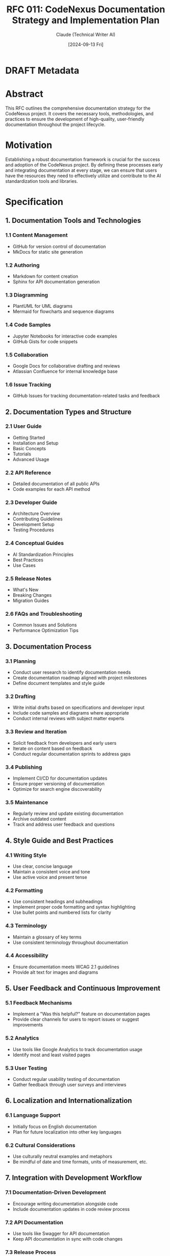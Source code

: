 :PROPERTIES:
:ID:       C9954B94-181A-4641-BB50-A05C3260E449
:END:
#+TITLE: RFC 011: CodeNexus Documentation Strategy and Implementation Plan
#+AUTHOR: Claude (Technical Writer AI)
#+DATE: [2024-09-13 Fri]

* DRAFT Metadata
:PROPERTIES:
:LAST_UPDATED: [2024-09-14 Sat]
:FILENAME: 011-codenexus-documentation-strategy-and-implementation-plan.org
:END:
* Abstract

This RFC outlines the comprehensive documentation strategy for the CodeNexus project. It covers the necessary tools, methodologies, and practices to ensure the development of high-quality, user-friendly documentation throughout the project lifecycle.

* Motivation

Establishing a robust documentation framework is crucial for the success and adoption of the CodeNexus project. By defining these processes early and integrating documentation at every stage, we can ensure that users have the resources they need to effectively utilize and contribute to the AI standardization tools and libraries.

* Specification

** 1. Documentation Tools and Technologies

*** 1.1 Content Management
- GitHub for version control of documentation
- MkDocs for static site generation

*** 1.2 Authoring
- Markdown for content creation
- Sphinx for API documentation generation

*** 1.3 Diagramming
- PlantUML for UML diagrams
- Mermaid for flowcharts and sequence diagrams

*** 1.4 Code Samples
- Jupyter Notebooks for interactive code examples
- GitHub Gists for code snippets

*** 1.5 Collaboration
- Google Docs for collaborative drafting and reviews
- Atlassian Confluence for internal knowledge base

*** 1.6 Issue Tracking
- GitHub Issues for tracking documentation-related tasks and feedback

** 2. Documentation Types and Structure

*** 2.1 User Guide
- Getting Started
- Installation and Setup
- Basic Concepts
- Tutorials
- Advanced Usage

*** 2.2 API Reference
- Detailed documentation of all public APIs
- Code examples for each API method

*** 2.3 Developer Guide
- Architecture Overview
- Contributing Guidelines
- Development Setup
- Testing Procedures

*** 2.4 Conceptual Guides
- AI Standardization Principles
- Best Practices
- Use Cases

*** 2.5 Release Notes
- What's New
- Breaking Changes
- Migration Guides

*** 2.6 FAQs and Troubleshooting
- Common Issues and Solutions
- Performance Optimization Tips

** 3. Documentation Process

*** 3.1 Planning
- Conduct user research to identify documentation needs
- Create documentation roadmap aligned with project milestones
- Define document templates and style guide

*** 3.2 Drafting
- Write initial drafts based on specifications and developer input
- Include code samples and diagrams where appropriate
- Conduct internal reviews with subject matter experts

*** 3.3 Review and Iteration
- Solicit feedback from developers and early users
- Iterate on content based on feedback
- Conduct regular documentation sprints to address gaps

*** 3.4 Publishing
- Implement CI/CD for documentation updates
- Ensure proper versioning of documentation
- Optimize for search engine discoverability

*** 3.5 Maintenance
- Regularly review and update existing documentation
- Archive outdated content
- Track and address user feedback and questions

** 4. Style Guide and Best Practices

*** 4.1 Writing Style
- Use clear, concise language
- Maintain a consistent voice and tone
- Use active voice and present tense

*** 4.2 Formatting
- Use consistent headings and subheadings
- Implement proper code formatting and syntax highlighting
- Use bullet points and numbered lists for clarity

*** 4.3 Terminology
- Maintain a glossary of key terms
- Use consistent terminology throughout documentation

*** 4.4 Accessibility
- Ensure documentation meets WCAG 2.1 guidelines
- Provide alt text for images and diagrams

** 5. User Feedback and Continuous Improvement

*** 5.1 Feedback Mechanisms
- Implement a "Was this helpful?" feature on documentation pages
- Provide clear channels for users to report issues or suggest improvements

*** 5.2 Analytics
- Use tools like Google Analytics to track documentation usage
- Identify most and least visited pages

*** 5.3 User Testing
- Conduct regular usability testing of documentation
- Gather feedback through user surveys and interviews

** 6. Localization and Internationalization

*** 6.1 Language Support
- Initially focus on English documentation
- Plan for future localization into other key languages

*** 6.2 Cultural Considerations
- Use culturally neutral examples and metaphors
- Be mindful of date and time formats, units of measurement, etc.

** 7. Integration with Development Workflow

*** 7.1 Documentation-Driven Development
- Encourage writing documentation alongside code
- Include documentation updates in code review process

*** 7.2 API Documentation
- Use tools like Swagger for API documentation
- Keep API documentation in sync with code changes

*** 7.3 Release Process
- Include documentation updates as part of the release checklist
- Ensure documentation versions align with software versions

** 8. Training and Internal Documentation

*** 8.1 Team Training
- Provide training on documentation tools and processes
- Encourage all team members to contribute to documentation

*** 8.2 Internal Knowledge Base
- Maintain internal documentation for project processes and decisions
- Document architectural decisions and rationales

* Implementation Plan

1. Set up documentation infrastructure (GitHub, MkDocs, etc.)
2. Develop initial style guide and templates
3. Create outline for core documentation (User Guide, API Reference, etc.)
4. Begin drafting high-priority documentation sections
5. Implement feedback mechanisms and analytics
6. Conduct first round of user testing and iteration
7. Integrate documentation into development and release processes
8. Establish ongoing maintenance and improvement workflows

* Advantages

1. Comprehensive, user-friendly documentation improves project adoption
2. Consistent style and structure enhances readability and understanding
3. Integration with development process ensures up-to-date documentation
4. Feedback mechanisms allow for continuous improvement
5. Proper planning reduces last-minute documentation crunch

* Disadvantages

1. Initial time investment in setting up documentation infrastructure
2. Ongoing effort required to keep documentation current
3. Potential for documentation debt if not properly maintained

* Alternatives Considered

1. Outsourcing documentation to a third-party technical writing service
2. Relying solely on inline code comments for documentation
3. Using a traditional content management system instead of a docs-as-code approach

* Open Questions

1. How to balance comprehensive documentation with the need for concise, easily digestible content?
2. What is the appropriate level of technical depth for different user personas?
3. How to effectively document AI models and their behaviors?

* Resources Required

1. Licenses for documentation tools (e.g., Confluence, diagramming tools)
2. Dedicated time for all team members to contribute to documentation
3. Budget for potential future localization efforts
4. User testing participants and incentives

* Timeline

1. Week 1-2: Set up documentation infrastructure and develop style guide
2. Week 3-4: Create outlines and begin drafting core documentation
3. Week 5-6: Implement feedback mechanisms and conduct initial user testing
4. Week 7-8: Iterate on documentation based on feedback and integrate with development processes
5. Week 9 onwards: Ongoing maintenance, updates, and improvement

* Success Metrics

1. Reduction in user support requests related to documentation gaps
2. Increased user engagement with documentation (measured by analytics)
3. High user satisfaction scores in documentation surveys
4. Improved time-to-productivity for new project adopters
5. Consistent contributions to documentation from the development team

* Conclusion

The proposed documentation strategy for the CodeNexus project provides a comprehensive framework for creating, maintaining, and improving user-friendly documentation. By implementing these processes, tools, and best practices, we can ensure that users have the resources they need to effectively utilize and contribute to the AI standardization tools and libraries. This proactive approach to documentation will support the project's adoption, reduce user frustration, and contribute to the overall success of the CodeNexus project.

* Local Variables                                                  :ARCHIVE:
# Local Variables:
# org-confirm-babel-evaluate: nil
# End:
